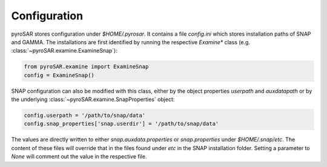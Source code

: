 #############
Configuration
#############

pyroSAR stores configuration under `$HOME/.pyrosar`.
It contains a file `config.ini` which stores installation paths of SNAP and GAMMA.
The installations are first identified by running the respective `Examine*` class (e.g. :class:`~pyroSAR.examine.ExamineSnap`):

.. code-block:: python

    from pyroSAR.examine import ExamineSnap
    config = ExamineSnap()

SNAP configuration can also be modified with this class, either by the object properties `userpath` and `auxdatapath` or by the underlying :class:`~pyroSAR.examine.SnapProperties` object:

.. code-block:: python

    config.userpath = '/path/to/snap/data'
    config.snap_properties['snap.userdir'] = '/path/to/snap/data'

The values are directly written to either `snap.auxdata.properties` or `snap.properties` under `$HOME/.snap/etc`.
The content of these files will override that in the files found under `etc` in the SNAP installation folder.
Setting a parameter to `None` will comment out the value in the respective file.
